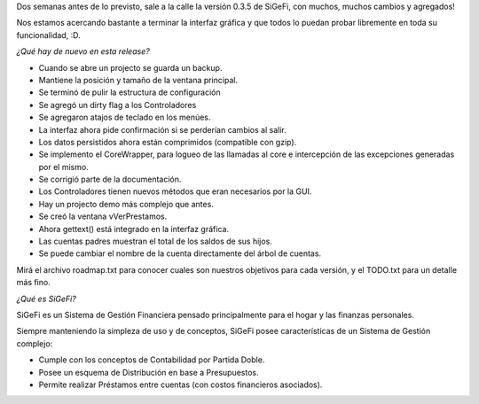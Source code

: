 .. title: SiGeFi v0.3.5
.. date: 2006-02-26 18:39:29
.. tags: SiGeFi, Python

Dos semanas antes de lo previsto, sale a la calle la versión 0.3.5 de SiGeFi, con muchos, muchos cambios y agregados!

Nos estamos acercando bastante a terminar la interfaz gráfica y que todos lo puedan probar libremente en toda su funcionalidad, :D.

*¿Qué hay de nuevo en esta release?*

- Cuando se abre un projecto se guarda un backup.

- Mantiene la posición y tamaño de la ventana principal.

- Se terminó de pulir la estructura de configuración

- Se agregó un dirty flag a los Controladores

- Se agregaron atajos de teclado en los menúes.

- La interfaz ahora pide confirmación si se perderían cambios al salir.

- Los datos persistidos ahora están comprimidos (compatible con gzip).

- Se implemento el CoreWrapper, para logueo de las llamadas al core e  intercepción de las excepciones generadas por el mismo.

- Se corrigió parte de la documentación.

- Los Controladores tienen nuevos métodos que eran necesarios por la GUI.

- Hay un projecto demo más complejo que antes.

- Se creó la ventana vVerPrestamos.

- Ahora gettext() está integrado en la interfaz gráfica.

- Las cuentas padres muestran el total de los saldos de sus hijos.

- Se puede cambiar el nombre de la cuenta directamente del árbol de cuentas.

Mirá el archivo roadmap.txt para conocer cuales son nuestros objetivos para cada versión, y el TODO.txt para un detalle más fino.


*¿Qué es SiGeFi?*

SiGeFi es un Sistema de Gestión Financiera pensado principalmente para el hogar y las finanzas personales.

Siempre manteniendo la simpleza de uso y de conceptos, SiGeFi posee características de un Sistema de Gestión complejo:

- Cumple con los conceptos de Contabilidad por Partida Doble.

- Posee un esquema de Distribución en base a Presupuestos.

- Permite realizar Préstamos entre cuentas (con costos financieros asociados).
